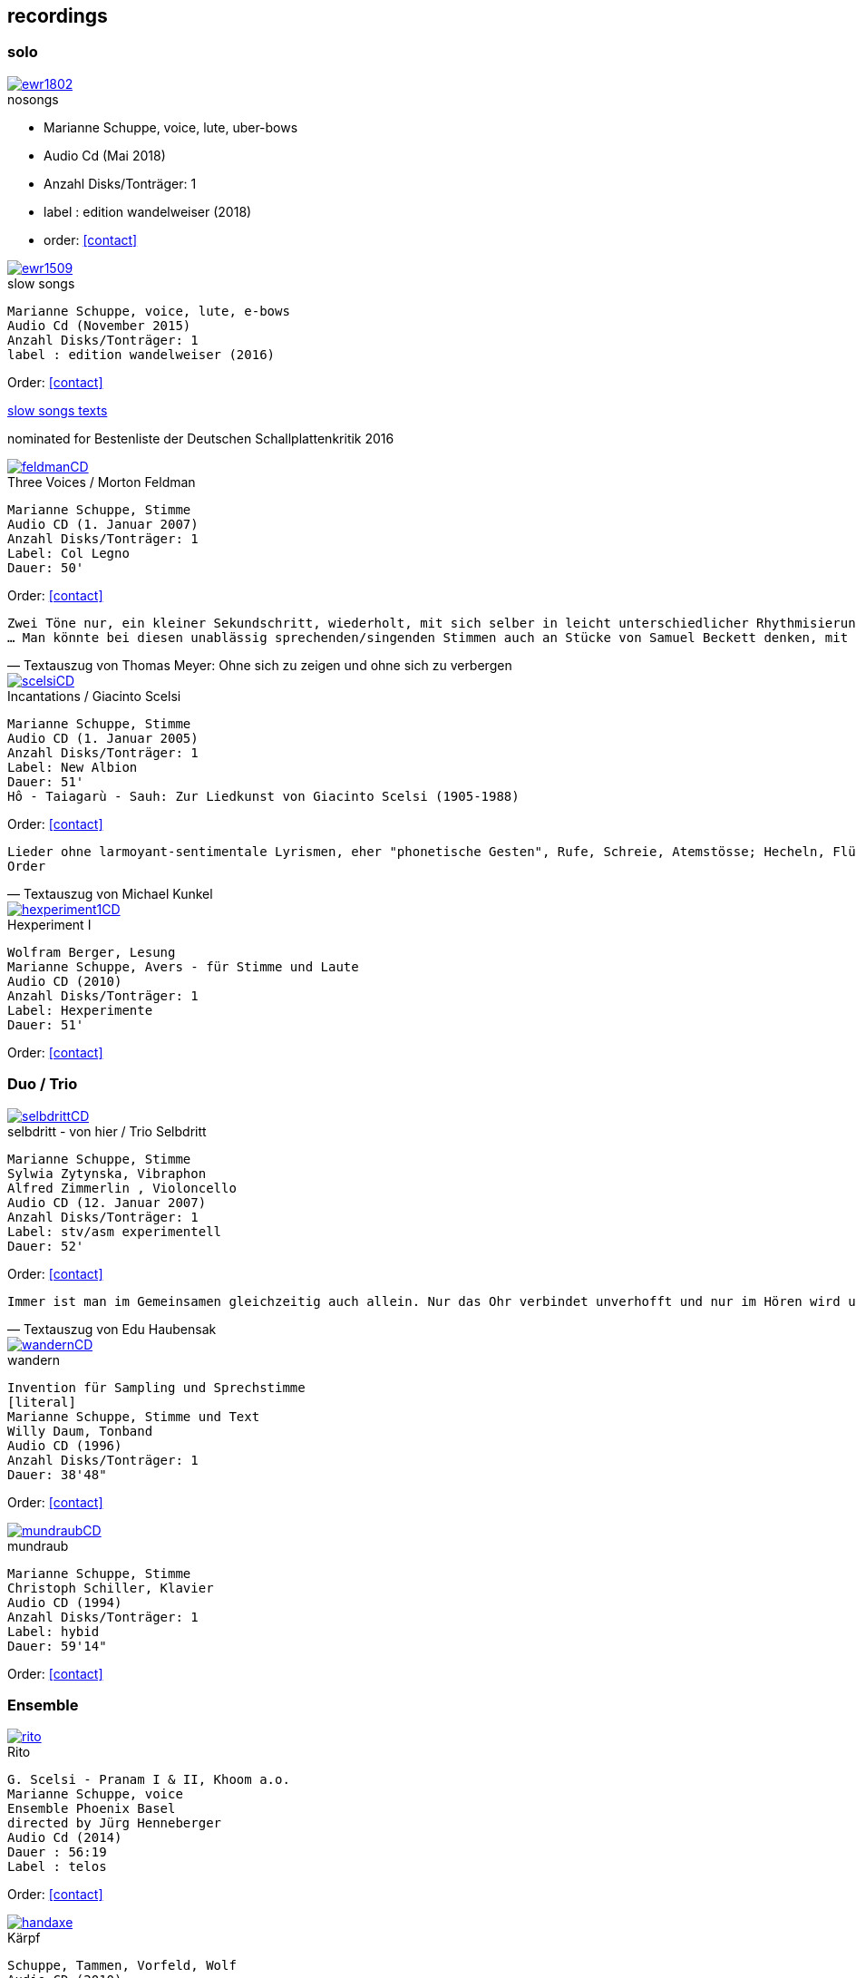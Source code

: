 :figure-caption!:
== recordings

=== solo

.nosongs
image::recordings/ewr1802.jpg[link=https://www.wandelweiser.de/_e-w-records/_ewr-catalogue/ewr1802.html]
[none]
* Marianne Schuppe, voice, lute, uber-bows
* Audio Cd (Mai 2018)
* Anzahl Disks/Tonträger: 1
* label : edition wandelweiser (2018)
* order: <<contact>>


.slow songs
image::recordings/ewr1509.jpg[link=images/recordings/ewr1509.jpg]
[literal]
Marianne Schuppe, voice, lute, e-bows
Audio Cd (November 2015)
Anzahl Disks/Tonträger: 1
label : edition wandelweiser (2016)

Order: <<contact>>


https://sites.google.com/a/marianneschuppe.com/copy/customization/slow-songs[slow songs texts]

nominated for Bestenliste der Deutschen Schallplattenkritik 2016




.Three Voices / Morton Feldman
image::recordings/feldmanCD.jpg[link=images/recordings/feldmanCD.jpg]
[literal]
Marianne Schuppe, Stimme
Audio CD (1. Januar 2007)
Anzahl Disks/Tonträger: 1
Label: Col Legno
Dauer: 50'

Order: <<contact>>




[verse, Textauszug von Thomas Meyer: Ohne sich zu zeigen und ohne sich zu verbergen]
Zwei Töne nur, ein kleiner Sekundschritt, wiederholt, mit sich selber in leicht unterschiedlicher Rhythmisierung überlagert, so freilich, dass nicht ein Trillerband entsteht, sondern ein Feld kleinster Gesten, in dem die Besonderheit der Gestik zurücktritt. Das bleibt auch so, wenn sich alsbald der Tonraum behutsam erst um einen Halbton nach oben und dann um einen nach unten ausdehnt. Dadurch entsteht ein Halbtonschritt abwärts, ein Seufzermotiv, gewiss, aber auch dessen Charakter schwindet mit der Wiederholung, in den Klang-, besser den Stimm-Raum hinein, der sich da eng ausbreitet, dann noch im dreifachen Piano, mit einer zeitweise verdichteten Rhythmik...
... Man könnte bei diesen unablässig sprechenden/singenden Stimmen auch an Stücke von Samuel Beckett denken, mit dem Feldman damals in den 80er Jahren zusammen arbeitete. Oder an die Überlegungen von Roland Barthes angesichts einer frühen Photographie des Kindes, das seine kurz zuvor verstorbene Mutter einst war. "Ich betrachtete das kleine Mädchen und fand endlich meine Mutter wieder. Die Klarheit ihres Gesichts, die naive Haltung der Hände, der Platz, den sie gehorsam eingenommen hatte, ohne sich zu zeigen und ohne sich zu verbergen, schliesslich ihr Ausdruck, der sie vom hysterischen kleinen Mädchen, der gezierten Puppe, die die Erwachsene spielt, so klar unterschied." (aus: "Die helle Kammer", 1980) Barthes nennt es eine "souveräne Unschuld", und gerade dies fällt einem bei der Musik Morton Feldmans wieder ein.


.Incantations / Giacinto Scelsi
image::recordings/scelsiCD.jpg[link=images/recordings/scelsiCD.jpg]
[literal]
Marianne Schuppe, Stimme
Audio CD (1. Januar 2005)
Anzahl Disks/Tonträger: 1
Label: New Albion
Dauer: 51'
Hô - Taiagarù - Sauh: Zur Liedkunst von Giacinto Scelsi (1905-1988)

Order: <<contact>>

[verse, Textauszug von Michael Kunkel]
Lieder ohne larmoyant-sentimentale Lyrismen, eher "phonetische Gesten", Rufe, Schreie, Atemstösse; Hecheln, Flüstern; Silben-Kaskaden, ein Teppich von Klang-Ornamenten; Linien, sich umschlingend und im Kreise wiederholend, einander ähnlich, doch nie gleich; deshalb das Naturhafte, Bewegte und Bewegende dieser Musik. Kurz nach dem Tod von Giacinto Scelsi im Jahr 1988 gab Jürg Wyttenbach diese Eindrücke zu Protokoll, wie er sie 1976 bei einer Aufführung von u.a. Taiagarù (1962) durch die Sängerin Michiko Hirayama empfangen hatte (vgl. dissonanz / dissonance Nr. 18 (November 1988), S. 12). An Wyttenbachs Beschreibung ist vor allem ein Wort erstaunlich, das die Hagiographen gewiss am liebsten für immer aus dem Wortschatz der Scelsi-Exegese verbannt sehen wollen: "Lieder"...
Order


.Hexperiment I
image::recordings/hexperiment1CD.jpg[link=images/recordings/hexperiment1CD.jpg]
[literal]
Wolfram Berger, Lesung
Marianne Schuppe, Avers - für Stimme und Laute
Audio CD (2010)
Anzahl Disks/Tonträger: 1
Label: Hexperimente
Dauer: 51'

Order: <<contact>>

=== Duo / Trio


.selbdritt - von hier / Trio Selbdritt
image::recordings/selbdrittCD.jpg[link=images/recordings/selbdrittCD.jpg]
[literal]
Marianne Schuppe, Stimme
Sylwia Zytynska, Vibraphon
Alfred Zimmerlin , Violoncello
Audio CD (12. Januar 2007)
Anzahl Disks/Tonträger: 1
Label: stv/asm experimentell
Dauer: 52'

Order: <<contact>>

[verse, Textauszug von Edu Haubensak]
Immer ist man im Gemeinsamen gleichzeitig auch allein. Nur das Ohr verbindet unverhofft und nur im Hören wird unsichtbar etwas hergestellt, das auf ein gemeinsames Alleine sein, auf etwas Zusammengehöriges hindeutet. Ein solches Zusammensein, ein jeder mit seinem Instrument, genährt durch einen fragmentierten Text frei nach Natalie Sarraute, ist von der Improvisationsgruppe selbdritt zu einem Hörstück in fünf Teilen herangereift. Als Instrumentarium finden wir vor, die Stimme, das Vibraphon und das Violoncello. Wort, Metall und Holz. Selbst zu dritt ein kleines Orchester. Im ersten Moment erscheint die Besetzung als ein heterogenes Gebilde, das sich aber bald und mit erstaunlichem Potenzial mischen wird. Wort, Metall, Holz...


.wandern
image::recordings/wandernCD.jpg[link=images/recordings/wandernCD.jpg]
[literal]
Invention für Sampling und Sprechstimme
[literal]
Marianne Schuppe, Stimme und Text
Willy Daum, Tonband
Audio CD (1996)
Anzahl Disks/Tonträger: 1
Dauer: 38'48"

Order: <<contact>>

.mundraub
image::recordings/mundraubCD.jpg[link=images/recordings/mundraubCD.jpg]
[literal]
Marianne Schuppe, Stimme
Christoph Schiller, Klavier
Audio CD (1994)
Anzahl Disks/Tonträger: 1
Label: hybid
Dauer: 59'14"

Order: <<contact>>

=== Ensemble


.Rito
image::recordings/rito.jpg[link=images/recordings/rito.jpg]
[literal]
G. Scelsi - Pranam I & II, Khoom a.o.
Marianne Schuppe, voice
Ensemble Phoenix Basel
directed by Jürg Henneberger
Audio Cd (2014)
Dauer : 56:19
Label : telos

Order: <<contact>>

.Kärpf
image::recordings/handaxe.jpg[link=images/recordings/handaxe.jpg]
[literal]
Schuppe, Tammen, Vorfeld, Wolf
Audio CD (2010)
Anzahl Disks/Tonträger: 1
Dauer : 58:28
Label: handaxe

Order: <<contact>>


.Rhön ensemble 2 INCQ
image::recordings/incqCD.jpg[link=images/recordings/incqCD.jpg]
[literal]
Marianne Schuppe, Stimme, Joachim Zoepf, Sopransaxophon, Bassklarinette, Margrit Trescher, Querflöte, Dirk Marwedel, Erweitertes Saxophon, Hans Tammen, Gitarre, Elektronik, Ulrich Böttcher, Elektronik, Ulrich Phillipp, Kontrabass, Georg Wolf, Kontrabass, Michael Vorfeld, Perkussion, Wolfgang Schliemann, Perkussion
Audio CD (2006), Anzahl Disks/Tonträger: 1
Label: NURNICHTNUR, Dauer: 66'19"

Order: <<contact>>

.Markus Eichenberger's Domino concept for Orchestra
image::recordings/dominoCD.jpg[link=images/recordings/dominoCD.jpg]
[literal]
Marianne Schuppe, voice, Dorothea Schürch, voice,Carlos Baumann, trumpet, Paul Hubweber, trombone, Carl Ludwig Hübsch, tuba, Markus Eichenberger, clarinets, Dirk Marwdel, extended saxophones, Helmut Bieler-Wendt, violin, Charlotte Hug, viola, Peter K Frey, double bass, Daniel Studer, double bass, Frank Rühl, electric guitar, Ivano Torre, percussion
Audio CD (2003), Anzahl Disks/Tonträger: 1
Label: emanem, Dauer: 59'03"

Order: <<contact>>

=== interdisciplinary works


.Hitzewelle
image::recordings/hitzewelleDVD.jpg[link=images/recordings/hitzewelleDVD.jpg]
[literal]
Andrea Wolfensberger, Konzept und Bild
Marianne Schuppe, Komposition und Stimme
Peter Vittali, Tontechnik
[literal]
5er Video DVD (s/w) Auflage (2004)
Anzahl Disks: 1
Dauer: 29'
Preis auf Anfrage


Eine Steinwüste, mit stehender Super 8 - Kamera gefilmt. Man sieht das Flimmern der heissen Luft. Auf Video über- tragen änderte A. W..Bild um Bild die Geschwindigkeiten nach einem aperiodischen Algorithmus, so dass der Film in völliger Unregelmässigkeit zu "atmen" scheint. Für die Dauer des Videos wurden ca. 45'000 Schnitte vorgenommen.
M.S. hat ein einstimmiges Melodiemotiv aus dem Codex las Huelgas (Spanien, 13./14. J.) in acht verschiedenen Tonhöhen gesungen und am Schnittplatz als Cluster übereinandergeschichtet. Auf diese Weise entsteht ein achtstimmiger Chor einer einzigen Stimme mit ihrem Originaltimbre. Diese wiederum dient als Basisbaustein für eine kanonische Akkumulation in pyramidialer Form. Im Verlauf des Videos werden 7 dieser achtstimmigen Chöre, insgesamt also 56 Stimmen, auf- und wieder abgebaut.

.Luftbeschriftungen - Unterwegs in Kyrgyzstan, Aufzeichnungen einer musikalischen Forschungsreise Kyrgyzstan 2001
image::recordings/kyrg.jpg[link=images/recordings/kyrg.jpg]
[literal]
CD 1
Improvisationen, Kyrgyzstan 2001
Marianne Schuppe, Stimme, Sebastian Mattmüller, Stimme
Willy Daum, Bandoneon, Michael Maierhof, Cello
Wolfgang Schliemann, Perkussion, Nurlan Nyshanov, Flöten, Okarina
Temir Komuz, Maultrommel, Kniegeige
CD 2
Fundstücke zentralasiatischer Musik
Feldaufnahmen aus Kyrgyzstan mit Musik aus Kyrgyzstan , Kazachzstan, Usbekistan, Tadschikistan, Aserbaidschan, Mongolei
Hardcover, 53 Seiten mit Tonträger Audio CD (2002)
Anzahl Disks/Tonträger: 2
     Dauer: CD1 54'16" , CD2 51'32"

Order: <<contact>>

.Jakobs Stimme
image::recordings/jakob.jpg[link=images/recordings/jakob.jpg]
[literal]
Jakob Tschopp erzählt aus seinem Leben als Beobachter, Protokollant und Sympathisant der Werkräume Basel.
Ein Tondokument zur Geschichte des Werkraums Warteck Basel
[literal]
Jakob Tschopp,Text und Stimme
Marianne Schuppe, Konzept und Realisation
Audio CD (2000), Anzahl Disks/Tonträger: 1
Dauer: 66'

Order: <<contact>>
